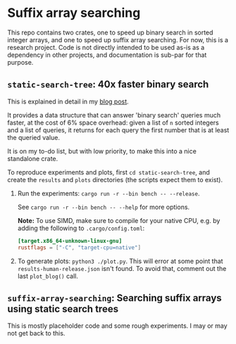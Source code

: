 * Suffix array searching

This repo contains two crates, one to speed up binary search in sorted integer
arrays, and one to speed up suffix array searching.  For now, this is a research
project. Code is not directly intended to be used as-is as a dependency in other
projects, and documentation is sub-par for that purpose.

** =static-search-tree=: 40x faster binary search

This is explained in detail in my [[https://curiouscoding.nl/posts/static-search-tree/][blog post]].

It provides a data structure that can answer 'binary search' queries much
faster, at the cost of 6% space overhead: given a list of =n= sorted integers
and a list of queries, it returns for each query the first number that is at
least the queried value.

It is on my to-do list, but with low priority, to make this into a nice
standalone crate.

To reproduce experiments and plots, first =cd static-search-tree=, and create
the =results= and =plots= directories (the scripts expect them to exist).
1. Run the experiments: =cargo run -r --bin bench -- --release=.

   See =cargo run -r --bin bench -- --help= for more options.

   *Note:* To use SIMD, make sure to compile for your native CPU, e.g. by adding
   the following to =.cargo/config.toml=:

   #+begin_src toml
   [target.x86_64-unknown-linux-gnu]
   rustflags = ["-C", "target-cpu=native"]
   #+end_src
2. To generate plots: =python3 ./plot.py=. This will error at some
   point that =results-human-release.json= isn't found. To avoid that, comment
   out the last =plot_blog()= call.

** =suffix-array-searching=: Searching suffix arrays using static search trees

This is mostly placeholder code and some rough experiments. I may or may not get
back to this.

